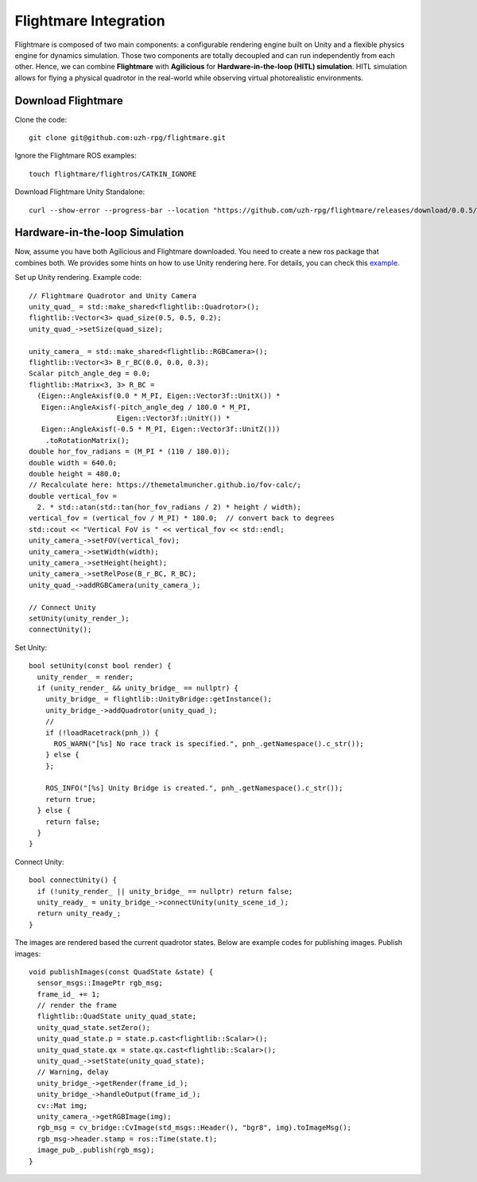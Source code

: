 ######################
Flightmare Integration
######################

Flightmare is composed of two main components: a configurable rendering engine built on Unity 
and a flexible physics engine for dynamics simulation. Those two components are totally decoupled 
and can run independently from each other. Hence, we can combine **Flightmare** with **Agilicious**
for **Hardware-in-the-loop (HITL) simulation**.
HITL simulation allows for flying a physical quadrotor in the real-world while observing virtual photorealistic environments.


Download Flightmare
~~~~~~~~~~~~~~~~~~~

Clone the code::

  git clone git@github.com:uzh-rpg/flightmare.git

Ignore the Flightmare ROS examples::

  touch flightmare/flightros/CATKIN_IGNORE  

Download Flightmare Unity Standalone::

  curl --show-error --progress-bar --location "https://github.com/uzh-rpg/flightmare/releases/download/0.0.5/RPG_Flightmare.tar.xz" | tar Jxf - -C flightmare/flightrender/ --strip 1


Hardware-in-the-loop Simulation
~~~~~~~~~~~~~~~~~~~~~~~~~~~~~~~

Now, assume you have both Agilicious and Flightmare downloaded. 
You need to create a new ros package that combines both.
We provides some hints on how to use Unity rendering here. 
For details, you can check this `example <https://github.com/uzh-rpg/flightmare/blob/master/flightros/src/camera/camera.cpp>`_.


Set up Unity rendering. Example code::

    // Flightmare Quadrotor and Unity Camera
    unity_quad_ = std::make_shared<flightlib::Quadrotor>();
    flightlib::Vector<3> quad_size(0.5, 0.5, 0.2);
    unity_quad_->setSize(quad_size);

    unity_camera_ = std::make_shared<flightlib::RGBCamera>();
    flightlib::Vector<3> B_r_BC(0.0, 0.0, 0.3);
    Scalar pitch_angle_deg = 0.0;
    flightlib::Matrix<3, 3> R_BC =
      (Eigen::AngleAxisf(0.0 * M_PI, Eigen::Vector3f::UnitX()) *
       Eigen::AngleAxisf(-pitch_angle_deg / 180.0 * M_PI,
                         Eigen::Vector3f::UnitY()) *
       Eigen::AngleAxisf(-0.5 * M_PI, Eigen::Vector3f::UnitZ()))
        .toRotationMatrix();
    double hor_fov_radians = (M_PI * (110 / 180.0));
    double width = 640.0;
    double height = 480.0;
    // Recalculate here: https://themetalmuncher.github.io/fov-calc/;
    double vertical_fov =
      2. * std::atan(std::tan(hor_fov_radians / 2) * height / width);
    vertical_fov = (vertical_fov / M_PI) * 180.0;  // convert back to degrees
    std::cout << "Vertical FoV is " << vertical_fov << std::endl;
    unity_camera_->setFOV(vertical_fov);
    unity_camera_->setWidth(width);
    unity_camera_->setHeight(height);
    unity_camera_->setRelPose(B_r_BC, R_BC);
    unity_quad_->addRGBCamera(unity_camera_);

    // Connect Unity
    setUnity(unity_render_);
    connectUnity();

Set Unity::

  bool setUnity(const bool render) {
    unity_render_ = render;
    if (unity_render_ && unity_bridge_ == nullptr) {
      unity_bridge_ = flightlib::UnityBridge::getInstance();
      unity_bridge_->addQuadrotor(unity_quad_);
      //
      if (!loadRacetrack(pnh_)) {
        ROS_WARN("[%s] No race track is specified.", pnh_.getNamespace().c_str());
      } else {
      };

      ROS_INFO("[%s] Unity Bridge is created.", pnh_.getNamespace().c_str());
      return true;
    } else {
      return false;
    }
  }

Connect Unity::

  bool connectUnity() {
    if (!unity_render_ || unity_bridge_ == nullptr) return false;
    unity_ready_ = unity_bridge_->connectUnity(unity_scene_id_);
    return unity_ready_;
  }


The images are rendered based the current quadrotor states. 
Below are example codes for publishing images. 
Publish images::

  void publishImages(const QuadState &state) {
    sensor_msgs::ImagePtr rgb_msg;
    frame_id_ += 1;
    // render the frame
    flightlib::QuadState unity_quad_state;
    unity_quad_state.setZero();
    unity_quad_state.p = state.p.cast<flightlib::Scalar>();
    unity_quad_state.qx = state.qx.cast<flightlib::Scalar>();
    unity_quad_->setState(unity_quad_state);
    // Warning, delay
    unity_bridge_->getRender(frame_id_);
    unity_bridge_->handleOutput(frame_id_);
    cv::Mat img;
    unity_camera_->getRGBImage(img);
    rgb_msg = cv_bridge::CvImage(std_msgs::Header(), "bgr8", img).toImageMsg();
    rgb_msg->header.stamp = ros::Time(state.t);
    image_pub_.publish(rgb_msg);
  }




